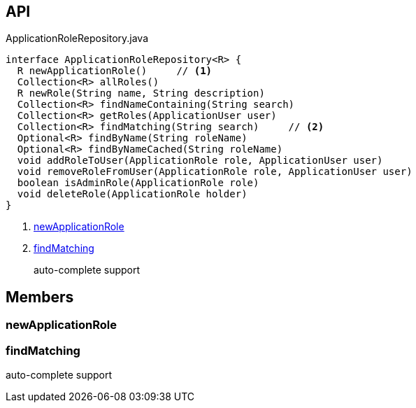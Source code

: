 :Notice: Licensed to the Apache Software Foundation (ASF) under one or more contributor license agreements. See the NOTICE file distributed with this work for additional information regarding copyright ownership. The ASF licenses this file to you under the Apache License, Version 2.0 (the "License"); you may not use this file except in compliance with the License. You may obtain a copy of the License at. http://www.apache.org/licenses/LICENSE-2.0 . Unless required by applicable law or agreed to in writing, software distributed under the License is distributed on an "AS IS" BASIS, WITHOUT WARRANTIES OR  CONDITIONS OF ANY KIND, either express or implied. See the License for the specific language governing permissions and limitations under the License.

== API

[source,java]
.ApplicationRoleRepository.java
----
interface ApplicationRoleRepository<R> {
  R newApplicationRole()     // <.>
  Collection<R> allRoles()
  R newRole(String name, String description)
  Collection<R> findNameContaining(String search)
  Collection<R> getRoles(ApplicationUser user)
  Collection<R> findMatching(String search)     // <.>
  Optional<R> findByName(String roleName)
  Optional<R> findByNameCached(String roleName)
  void addRoleToUser(ApplicationRole role, ApplicationUser user)
  void removeRoleFromUser(ApplicationRole role, ApplicationUser user)
  boolean isAdminRole(ApplicationRole role)
  void deleteRole(ApplicationRole holder)
}
----

<.> xref:#newApplicationRole[newApplicationRole]
<.> xref:#findMatching[findMatching]
+
--
auto-complete support
--

== Members

[#newApplicationRole]
=== newApplicationRole

[#findMatching]
=== findMatching

auto-complete support

